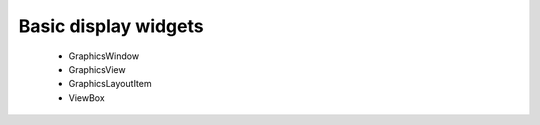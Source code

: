 Basic display widgets
=====================

 - GraphicsWindow
 - GraphicsView
 - GraphicsLayoutItem
 - ViewBox

